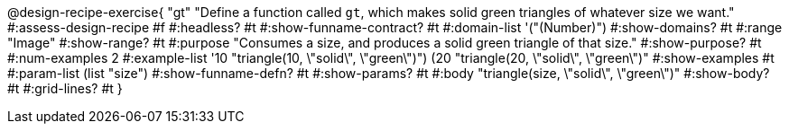 ++++
<style>
/* Hide DR elements we want hidden */
.recipe_purpose_statement, table.recipe_title {
 	display: none !important;
}
/* Make the instructions more prominent, to take the place of headers */
.recipe_instructions * {
	font-style: italic;
    font-size: 1rem;
    font-weight: bold;
    background: lightgray;
}

</style>
++++

@design-recipe-exercise{ "gt"
"Define a function called `gt`, which makes solid green triangles of whatever size we want."
#:assess-design-recipe #f
#:headless? #t
#:show-funname-contract? #t
#:domain-list '("(Number)")
#:show-domains? #t
#:range "Image"
#:show-range? #t
#:purpose "Consumes a size, and produces a solid green triangle of that size."
#:show-purpose? #t
#:num-examples 2
#:example-list '((10 "triangle(10, \"solid\", \"green\")")
				 (20 "triangle(20, \"solid\", \"green\")"))
#:show-examples #t
#:param-list (list "size")
#:show-funname-defn? #t
#:show-params? #t
#:body "triangle(size, \"solid\", \"green\")"
#:show-body? #t
#:grid-lines? #t
}

